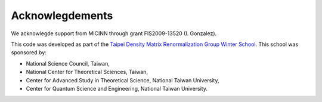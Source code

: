 Acknowlegdements
----------------

We acknowlegde support from MICINN through grant FIS2009-13520 (I.
Gonzalez).

This code was developed as part of the `Taipei Density Matrix Renormalization Group
Winter School <http://sites.google.com/site/dmrg101/home>`_. This school
was sponsored by:

- National Science Council, Taiwan,
- National Center for Theoretical Sciences, Taiwan,
- Center for Advanced Study in Theoretical Science, National Taiwan University,
- Center for Quantum Science and Engineering, National Taiwan University.
